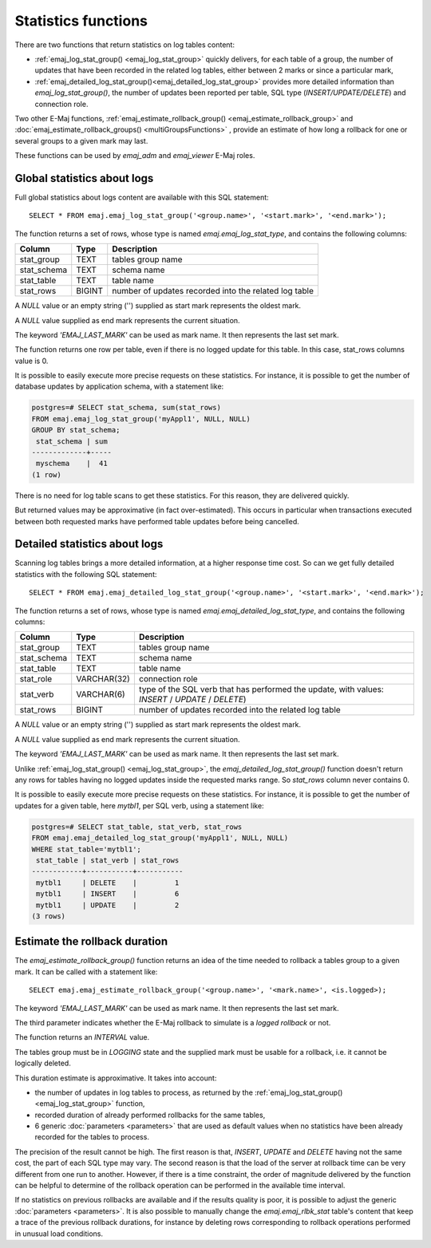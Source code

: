 Statistics functions
====================

There are two functions that return statistics on log tables content:

* :ref:`emaj_log_stat_group() <emaj_log_stat_group>` quickly delivers, for each table of a group, the number of updates that have been recorded in the related log tables, either between 2 marks or since a particular mark, 
* :ref:`emaj_detailed_log_stat_group()<emaj_detailed_log_stat_group>` provides more detailed information than *emaj_log_stat_group()*, the number of updates been reported per table, SQL type (*INSERT/UPDATE/DELETE*) and connection role.

Two other E-Maj functions, :ref:`emaj_estimate_rollback_group() <emaj_estimate_rollback_group>` and :doc:`emaj_estimate_rollback_groups() <multiGroupsFunctions>` , provide an estimate of how long a rollback for one or several groups to a given mark may last.

These functions can be used by *emaj_adm* and *emaj_viewer* E-Maj roles.

.. _emaj_log_stat_group:

Global statistics about logs
----------------------------

Full global statistics about logs content are available with this SQL statement::

   SELECT * FROM emaj.emaj_log_stat_group('<group.name>', '<start.mark>', '<end.mark>');

The function returns a set of rows, whose type is named *emaj.emaj_log_stat_type*, and contains the following columns:

+--------------+--------+-------------------------------------------------------+
| Column       | Type   | Description                                           |
+==============+========+=======================================================+ 
| stat_group   | TEXT   | tables group name                                     |
+--------------+--------+-------------------------------------------------------+
| stat_schema  | TEXT   | schema name                                           |
+--------------+--------+-------------------------------------------------------+
| stat_table   | TEXT   | table name                                            |
+--------------+--------+-------------------------------------------------------+
| stat_rows    | BIGINT | number of updates recorded into the related log table |
+--------------+--------+-------------------------------------------------------+

A *NULL* value or an empty string ('') supplied as start mark represents the oldest mark.

A *NULL* value supplied as end mark represents the current situation.

The keyword *'EMAJ_LAST_MARK'* can be used as mark name. It then represents the last set mark.

The function returns one row per table, even if there is no logged update for this table. In this case, stat_rows columns value is 0.

It is possible to easily execute more precise requests on these statistics. For instance, it is possible to get the number of database updates by application schema, with a statement like:

.. code-block:: sql

   postgres=# SELECT stat_schema, sum(stat_rows) 
   FROM emaj.emaj_log_stat_group('myAppl1', NULL, NULL) 
   GROUP BY stat_schema;
    stat_schema | sum 
   -------------+-----
    myschema    |  41
   (1 row)

There is no need for log table scans to get these statistics. For this reason, they are delivered quickly.

But returned values may be approximative (in fact over-estimated). This occurs in particular when transactions executed between both requested marks have performed table updates before being cancelled.

.. _emaj_detailed_log_stat_group:

Detailed statistics about logs
------------------------------

Scanning log tables brings a more detailed information, at a higher response time cost. So can we get fully detailed statistics with the following SQL statement::

   SELECT * FROM emaj.emaj_detailed_log_stat_group('<group.name>', '<start.mark>', '<end.mark>');

The function returns a set of rows, whose type is named *emaj.emaj_detailed_log_stat_type*, and contains the following columns:

+--------------+-------------+--------------------------------------------------------------------------------------------------+
| Column       | Type        | Description                                                                                      |
+==============+=============+==================================================================================================+
| stat_group   | TEXT        | tables group name                                                                                |
+--------------+-------------+--------------------------------------------------------------------------------------------------+
| stat_schema  | TEXT        | schema name                                                                                      |
+--------------+-------------+--------------------------------------------------------------------------------------------------+
| stat_table   | TEXT        | table name                                                                                       |
+--------------+-------------+--------------------------------------------------------------------------------------------------+
| stat_role    | VARCHAR(32) | connection role                                                                                  |
+--------------+-------------+--------------------------------------------------------------------------------------------------+
| stat_verb    | VARCHAR(6)  | type of the SQL verb that has performed the update, with values: *INSERT* / *UPDATE* / *DELETE*) |
+--------------+-------------+--------------------------------------------------------------------------------------------------+
| stat_rows    | BIGINT      | number of updates recorded into the related log table                                            |
+--------------+-------------+--------------------------------------------------------------------------------------------------+

A *NULL* value or an empty string ('') supplied as start mark represents the oldest mark.

A *NULL* value supplied as end mark represents the current situation.

The keyword *'EMAJ_LAST_MARK'* can be used as mark name. It then represents the last set mark.

Unlike :ref:`emaj_log_stat_group() <emaj_log_stat_group>`, the *emaj_detailed_log_stat_group()* function doesn't return any rows for tables having no logged updates inside the requested marks range. So *stat_rows* column never contains 0.

It is possible to easily execute more precise requests on these statistics. For instance, it is possible to get the number of  updates for a given table, here *mytbl1*, per SQL verb, using a statement like:

.. code-block:: sql

   postgres=# SELECT stat_table, stat_verb, stat_rows 
   FROM emaj.emaj_detailed_log_stat_group('myAppl1', NULL, NULL)
   WHERE stat_table='mytbl1';
    stat_table | stat_verb | stat_rows 
   ------------+-----------+-----------
    mytbl1     | DELETE    |         1
    mytbl1     | INSERT    |         6
    mytbl1     | UPDATE    |         2
   (3 rows)

.. _emaj_estimate_rollback_group:

Estimate the rollback duration
------------------------------

The *emaj_estimate_rollback_group()* function returns an idea of the time needed to rollback a tables group to a given mark. It can be called with a statement like::

   SELECT emaj.emaj_estimate_rollback_group('<group.name>', '<mark.name>', <is.logged>);

The keyword *'EMAJ_LAST_MARK'* can be used as mark name. It then represents the last set mark.

The third parameter indicates whether the E-Maj rollback to simulate is a *logged rollback* or not.

The function returns an *INTERVAL* value.

The tables group must be in *LOGGING* state and the supplied mark must be usable for a rollback, i.e. it cannot be logically deleted.

This duration estimate is approximative. It takes into account:

* the number of updates in log tables to process, as returned by the :ref:`emaj_log_stat_group() <emaj_log_stat_group>` function,
* recorded duration of already performed rollbacks for the same tables,  
* 6 generic :doc:`parameters <parameters>` that are used as default values when no statistics have been already recorded for the tables to process.

The precision of the result cannot be high. The first reason is that, *INSERT*, *UPDATE* and *DELETE* having not the same cost, the part of each SQL type may vary. The second reason is that the load of the server at rollback time can be very different from one run to another. However, if there is a time constraint, the order of magnitude delivered by the function can be helpful to determine of the rollback operation can be performed in the available time interval.

If no statistics on previous rollbacks are available and if the results quality is poor, it is possible to adjust the generic :doc:`parameters <parameters>`. It is also possible to manually change the *emaj.emaj_rlbk_stat* table's content that keep a trace of the previous rollback durations, for instance by deleting rows corresponding to rollback operations performed in unusual load conditions.

